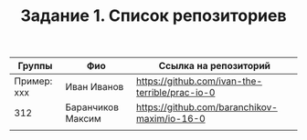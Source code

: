 #+TITLE: Задание 1. Список репозиториев

| Группы      | Фио              | Ссылка на репозиторий                          |
|-------------+------------------+------------------------------------------------|
| Пример: xxx | Иван Иванов      | https://github.com/ivan-the-terrible/prac-io-0 |
|-------------+------------------+------------------------------------------------|
| 312         | Баранчиков Максим | https://github.com/baranchikov-maxim/io-16-0   |
|-------------+------------------+------------------------------------------------|
|             |                  |                                                |
